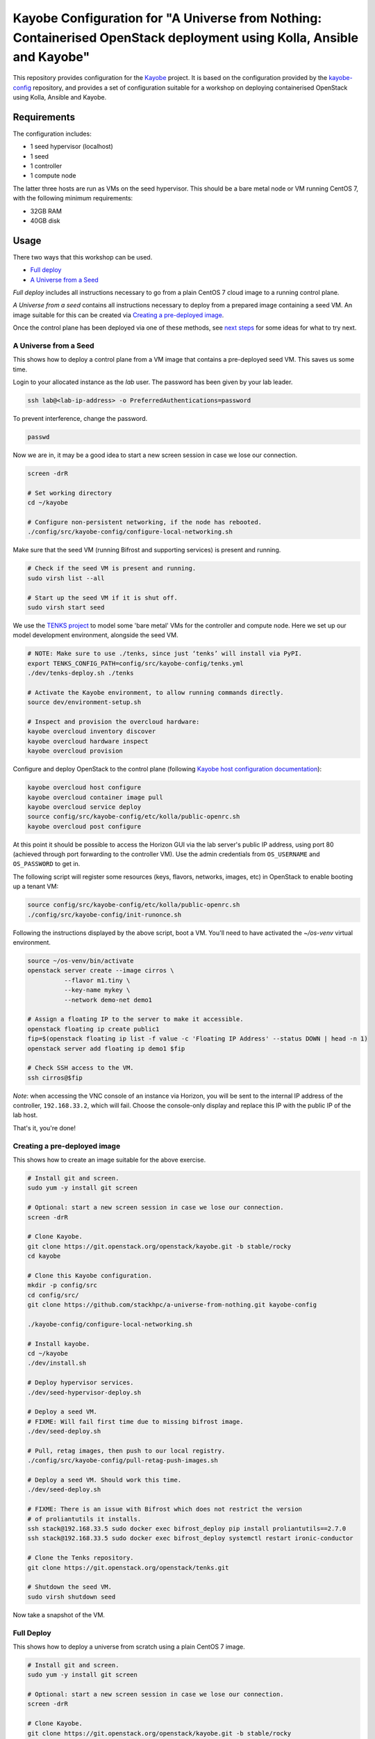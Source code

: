 ======================================================================================================================
Kayobe Configuration for "A Universe from Nothing: Containerised OpenStack deployment using Kolla, Ansible and Kayobe"
======================================================================================================================

This repository provides configuration for the `Kayobe
<https://kayobe.readthedocs.io/en/latest>`__ project. It is based on the
configuration provided by the `kayobe-config
<https://git.openstack.org/cgit/openstack/kayobe-config>`__ repository, and
provides a set of configuration suitable for a workshop on deploying
containerised OpenStack using Kolla, Ansible and Kayobe.

Requirements
============

The configuration includes:

* 1 seed hypervisor (localhost)
* 1 seed
* 1 controller
* 1 compute node

The latter three hosts are run as VMs on the seed hypervisor.  This should be
a bare metal node or VM running CentOS 7, with the following minimum
requirements:

* 32GB RAM
* 40GB disk

Usage
=====

There two ways that this workshop can be used.

* `Full deploy <full-deploy>`_
* `A Universe from a Seed <a-universe-from-a-seed>`_

*Full deploy* includes all instructions necessary to go from a plain CentOS 7
cloud image to a running control plane.

*A Universe from a seed* contains all instructions necessary to deploy from
a prepared image containing a seed VM. An image suitable for this can be created
via `Creating a pre-deployed image <creating-a-pre-deployed-image>`_.

Once the control plane has been deployed via one of these methods, see
`next steps <next-steps>`_ for some ideas for what to try next.

.. _a-universe-from-a-seed:

A Universe from a Seed
----------------------

This shows how to deploy a control plane from a VM image that contains a
pre-deployed seed VM. This saves us some time.

Login to your allocated instance as the `lab` user.  The password has been
given by your lab leader.

.. code-block:: console

    ssh lab@<lab-ip-address> -o PreferredAuthentications=password

To prevent interference, change the password.

.. code-block:: console

   passwd

Now we are in, it may be a good idea to start a new screen session 
in case we lose our connection.

.. code-block:: console

   screen -drR

   # Set working directory
   cd ~/kayobe

   # Configure non-persistent networking, if the node has rebooted.
   ./config/src/kayobe-config/configure-local-networking.sh

Make sure that the seed VM (running Bifrost and supporting services)
is present and running.

.. code-block:: console

   # Check if the seed VM is present and running.
   sudo virsh list --all

   # Start up the seed VM if it is shut off.
   sudo virsh start seed

We use the `TENKS project <https://www.stackhpc.com/tenks.html>`_ to model 
some 'bare metal' VMs for the controller and compute node.  Here we set up
our model development environment, alongside the seed VM.

.. code-block:: console

   # NOTE: Make sure to use ./tenks, since just ‘tenks’ will install via PyPI.
   export TENKS_CONFIG_PATH=config/src/kayobe-config/tenks.yml
   ./dev/tenks-deploy.sh ./tenks

   # Activate the Kayobe environment, to allow running commands directly.
   source dev/environment-setup.sh

   # Inspect and provision the overcloud hardware:
   kayobe overcloud inventory discover
   kayobe overcloud hardware inspect
   kayobe overcloud provision

Configure and deploy OpenStack to the control plane
(following `Kayobe host configuration documentation <https://kayobe.readthedocs.io/en/latest/deployment.html#id3>`_):

.. code-block:: console

   kayobe overcloud host configure
   kayobe overcloud container image pull
   kayobe overcloud service deploy
   source config/src/kayobe-config/etc/kolla/public-openrc.sh
   kayobe overcloud post configure

At this point it should be possible to access the Horizon GUI via the lab
server's public IP address, using port 80 (achieved through port
forwarding to the controller VM).  Use the admin credentials from
``OS_USERNAME`` and ``OS_PASSWORD`` to get in.

The following script will register some resources (keys, flavors,
networks, images, etc) in OpenStack to enable booting up a tenant
VM:

.. code-block:: console

   source config/src/kayobe-config/etc/kolla/public-openrc.sh
   ./config/src/kayobe-config/init-runonce.sh

Following the instructions displayed by the above script, boot a VM.
You'll need to have activated the `~/os-venv` virtual environment.

.. code-block:: console

   source ~/os-venv/bin/activate
   openstack server create --image cirros \
             --flavor m1.tiny \
             --key-name mykey \
             --network demo-net demo1

   # Assign a floating IP to the server to make it accessible.
   openstack floating ip create public1
   fip=$(openstack floating ip list -f value -c 'Floating IP Address' --status DOWN | head -n 1)
   openstack server add floating ip demo1 $fip

   # Check SSH access to the VM.
   ssh cirros@$fip

*Note*: when accessing the VNC console of an instance via Horizon,
you will be sent to the internal IP address of the controller,
``192.168.33.2``, which will fail. Choose the console-only display and
replace this IP with the public IP of the lab host.

That's it, you're done!

.. _creating-a-pre-deployed-image:

Creating a pre-deployed image
-----------------------------

This shows how to create an image suitable for the above exercise.

.. code-block:: console

   # Install git and screen.
   sudo yum -y install git screen

   # Optional: start a new screen session in case we lose our connection.
   screen -drR

   # Clone Kayobe.
   git clone https://git.openstack.org/openstack/kayobe.git -b stable/rocky
   cd kayobe

   # Clone this Kayobe configuration.
   mkdir -p config/src
   cd config/src/
   git clone https://github.com/stackhpc/a-universe-from-nothing.git kayobe-config

   ./kayobe-config/configure-local-networking.sh

   # Install kayobe.
   cd ~/kayobe
   ./dev/install.sh

   # Deploy hypervisor services.
   ./dev/seed-hypervisor-deploy.sh

   # Deploy a seed VM.
   # FIXME: Will fail first time due to missing bifrost image.
   ./dev/seed-deploy.sh

   # Pull, retag images, then push to our local registry.
   ./config/src/kayobe-config/pull-retag-push-images.sh

   # Deploy a seed VM. Should work this time.
   ./dev/seed-deploy.sh

   # FIXME: There is an issue with Bifrost which does not restrict the version
   # of proliantutils it installs.
   ssh stack@192.168.33.5 sudo docker exec bifrost_deploy pip install proliantutils==2.7.0
   ssh stack@192.168.33.5 sudo docker exec bifrost_deploy systemctl restart ironic-conductor

   # Clone the Tenks repository.
   git clone https://git.openstack.org/openstack/tenks.git

   # Shutdown the seed VM.
   sudo virsh shutdown seed

Now take a snapshot of the VM.

.. _full-deploy:

Full Deploy
-----------

This shows how to deploy a universe from scratch using a plain CentOS 7 image.

.. code-block:: console

   # Install git and screen.
   sudo yum -y install git screen

   # Optional: start a new screen session in case we lose our connection.
   screen -drR

   # Clone Kayobe.
   git clone https://git.openstack.org/openstack/kayobe.git -b stable/rocky
   cd kayobe

   # Clone this Kayobe configuration.
   mkdir -p config/src
   cd config/src/
   git clone https://github.com/stackhpc/a-universe-from-nothing.git kayobe-config

   ./kayobe-config/configure-local-networking.sh

   # Install kayobe.
   cd ~/kayobe
   ./dev/install.sh

   # Deploy hypervisor services.
   ./dev/seed-hypervisor-deploy.sh

   # Deploy a seed VM.
   # FIXME: Will fail first time due to missing bifrost image.
   ./dev/seed-deploy.sh

   # Pull, retag images, then push to our local registry.
   ./config/src/kayobe-config/pull-retag-push-images.sh

   # Deploy a seed VM. Should work this time.
   ./dev/seed-deploy.sh

   # FIXME: There is an issue with Bifrost which does not restrict the version
   # of proliantutils it installs.
   ssh stack@192.168.33.5 sudo docker exec bifrost_deploy pip install proliantutils==2.7.0
   ssh stack@192.168.33.5 sudo docker exec bifrost_deploy systemctl restart ironic-conductor

   # Clone the Tenks repository, deploy some VMs for the controller and compute node.
   git clone https://git.openstack.org/openstack/tenks.git
   # NOTE: Make sure to use ./tenks, since just ‘tenks’ will install via PyPI.
   export TENKS_CONFIG_PATH=config/src/kayobe-config/tenks.yml
   ./dev/tenks-deploy.sh ./tenks

   # Activate the Kayobe environment, to allow running commands directly.
   source dev/environment-setup.sh

   # Inspect and provision the overcloud hardware:
   kayobe overcloud inventory discover
   kayobe overcloud hardware inspect
   kayobe overcloud provision

   # Deploy the control plane:
   # (following https://kayobe.readthedocs.io/en/latest/deployment.html#id3)
   kayobe overcloud host configure
   kayobe overcloud container image pull
   kayobe overcloud service deploy
   source config/src/kayobe-config/etc/kolla/public-openrc.sh
   kayobe overcloud post configure

   # At this point it should be possible to access the Horizon GUI via the seed
   # hypervisor's floating IP address, using port 80 (achieved through port
   # forwarding).

   # Note that when accessing the VNC console of an instance via Horizon, you
   # will be sent to the internal IP address of the controller, 192.168.33.2,
   # which will fail. Replace this with the floating IP of the seed hypervisor
   # VM.

   # The following script will register some resources in OpenStack to enable
   # booting up a tenant VM.
   source config/src/kayobe-config/etc/kolla/public-openrc.sh
   ./config/src/kayobe-config/init-runonce.sh

   # Following the instructions displayed by the above script, boot a VM.
   # You'll need to have activated the ~/os-venv virtual environment.
   source ~/os-venv/bin/activate
   openstack server create --image cirros --flavor m1.tiny --key-name mykey --network demo-net demo1

   # Assign a floating IP to the server to make it accessible.
   openstack floating ip create public1
   fip=$(openstack floating ip list -f value -c 'Floating IP Address' --status DOWN | head -n 1)
   openstack server add floating ip demo1 $fip

   # Check SSH access to the VM.
   ssh cirros@$fip

.. _next-steps:

Next Steps
==========

Here's some ideas for things to explore with the lab:

* **Access Control Plane Components**: take a deep dive into the internals
  by `Exploring the Deployment`_.
* **Deploy ElasticSearch and Kibana**: see `Enabling Centralised Logging`_
  to get logs aggregated from across our OpenStack control plane.
* **Add another OpenStack service to the configuration**: see 
  `Adding the Barbican service`_ for a worked example of how to deploy 
  a new service.

Exploring the Deployment
------------------------

Once each of the VMs becomes available, they should be accessible
via SSH as the ``centos`` or ``stack`` user at the following IP addresses:

:Seed: ``192.168.33.5``
:Controller: ``192.168.33.3``
:Compute: ``192.168.33.6``

The control plane services are run in Docker containers, so try
using the docker CLI to inspect the system.

.. code-block:: console

    # List containers
    docker ps
    # List images
    docker images
    # List volumes
    docker volume ls
    # Inspect a container
    docker inspect <container name>
    # Execute a process in a container
    docker exec -it <container> <command>

The kolla container configuration is generated under ``/etc/kolla`` on
the seed and overcloud hosts - each container has its own directory
that is bind mounted into the container.

Log files are stored in the ``kolla_logs`` docker volume, which is
mounted at ``/var/log/kolla`` in each container. They can be accessed
on the host at ``/var/lib/docker/volumes/kolla_logs/_data/``.

Exploring Tenks & the Seed
--------------------------

Verify that Tenks has cleated ``controller0`` and ``compute0`` VMs:

.. code-block:: console

    sudo virsh list --all

Verify that `virtualbmc <https://github.com/openstack/virtualbmc>`_ is running:

.. code-block:: console

    ~/tenks-venv/bin/vbmc list
    +-------------+---------+--------------+------+
    | Domain name | Status  | Address      | Port |
    +-------------+---------+--------------+------+
    | compute0    | running | 192.168.33.4 | 6231 |
    | controller0 | running | 192.168.33.4 | 6230 |
    +-------------+---------+--------------+------+

VirtualBMC config is here (on the lab server host):

.. code-block:: console

    /root/.vbmc/controller0/config

Note that the controller and compute node are registered in Ironic, in the bifrost container:

.. code-block:: console

    ssh centos@192.168.33.5
    sudo docker exec -it bifrost_deploy bash
    source env-vars
    ironic node-list                                                           
    The "ironic" CLI is deprecated and will be removed in the S* release. Please use the "openstack baremetal" CLI instead
    +--------------------------------------+-------------+---------------+-------------+--------------------+-------------+
    | UUID                                 | Name        | Instance UUID | Power State | Provisioning State | Maintenance |
    +--------------------------------------+-------------+---------------+-------------+--------------------+-------------+
    | d7184461-ac4b-4b9e-b9ed-329978fc0648 | compute0    | None          | power on    | active             | False       |
    | 1a40de56-be8a-49e2-a903-b408f432ef23 | controller0 | None          | power on    | active             | False       |
    +--------------------------------------+-------------+---------------+-------------+--------------------+-------------+
    exit

Enabling Centralised Logging
----------------------------

In Kolla-Ansible, centralised logging is easily enabled and results in the
deployment of ElasticSearch and Kibana services and configuration to forward
all OpenStack service logging.

To enable the service, one flag must be changed in ``~/kayobe/config/src/kayobe-config/etc/kayobe/kolla.yml``:

.. code-block:: diff

    -#kolla_enable_central_logging:
    +kolla_enable_central_logging: yes

This will install ``elasticsearch`` and ``kibana`` containers, and configure
logging via ``fluentd`` so that logging from all deployed Docker containers will 
be routed to ElasticSearch.

To apply this change:

.. code-block:: console

    kayobe overcloud container image pull
    kayobe overcloud service deploy

As simple as that...

The new containers can be seen running on the controller node:

.. code-block:: console

    $ ssh stack@192.168.33.3 sudo docker ps
    CONTAINER ID        IMAGE                                                                    COMMAND                  CREATED             STATUS              PORTS               NAMES
    304b197f888b        147.75.105.15:4000/kolla/centos-binary-kibana:rocky                      "dumb-init --single-c"   18 minutes ago      Up 18 minutes                           kibana
    9eb0cf47c7f7        147.75.105.15:4000/kolla/centos-binary-elasticsearch:rocky               "dumb-init --single-c"   18 minutes ago      Up 18 minutes                           elasticsearch
    ...

We can see the log indexes in ElasticSearch:

.. code-block:: console

   curl -X GET "192.168.33.3:9200/_cat/indices?v"

To access Kibana, we must first forward connections from our public interface
to the kibana service running on our ``controller0`` VM.

The easiest way to do this is to add Kibana's default port (5601) to our
``configure-local-networking.sh`` script in ``~/kayobe/config/src/kayobe-config/``:

.. code-block:: diff

    --- a/configure-local-networking.sh
    +++ b/configure-local-networking.sh
    @@ -20,7 +20,7 @@ seed_hv_private_ip=$(ip a show dev $iface | grep 'inet ' | awk '{ print $2 }' |
     # Forward the following ports to the controller.
     # 80: Horizon
     # 6080: VNC console
    -forwarded_ports="80 6080"
    +forwarded_ports="80 6080 5601"

Then rerun the script to apply the change:

.. code-block:: console

    config/src/kayobe-config/configure-local-networking.sh

We can now connect to Kibana using our lab host public IP and port 5601.

The username is ``kibana`` and the password we can extract from the
Kolla-Ansible passwords (in production these would be vault-encrypted
but they are not here).

.. code-block:: console

    grep kibana config/src/kayobe-config/etc/kolla/passwords.yml

Once you're in, Kibana needs some further setup which is not automated.
Set the log index to ``flog-*`` and you should be ready to go.

Adding the Barbican service
---------------------------

Barbican is an example of a simple service we can add to our deployment, to
illustrate the process.

References
==========

* Kayobe documentation: https://kayobe.readthedocs.io/en/latest/
* Source: https://git.openstack.org/cgit/openstack/kayobe-config-dev
* Bugs: https://storyboard.openstack.org/#!/project/openstack/kayobe-config-dev
* IRC: #openstack-kayobe
